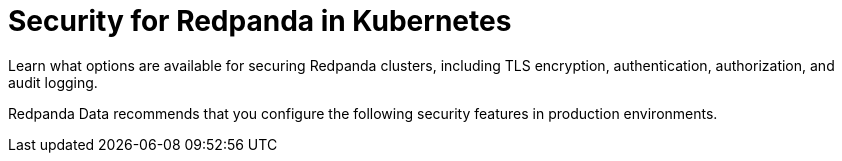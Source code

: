 = Security for Redpanda in Kubernetes
:description: Learn what options are available for securing Redpanda clusters, including TLS encryption, authentication, authorization, and audit logging.
:page-layout: index
:page-aliases: security:kubernetes-security.adoc, security:security-kubernetes.adoc

{description}

Redpanda Data recommends that you configure the following security features in production environments.

